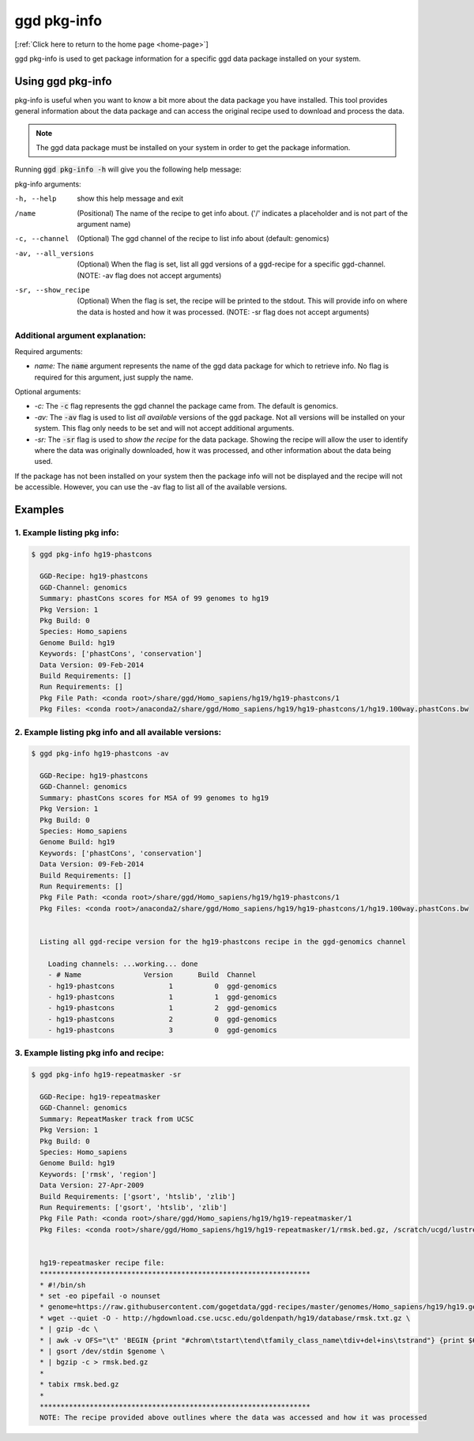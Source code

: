 .. _ggd-pkg-info:

ggd pkg-info
============

[:ref:`Click here to return to the home page <home-page>`]

ggd pkg-info is used to get package information for a specific ggd data package installed on your system.

Using ggd pkg-info
------------------
pkg-info is useful when you want to know a bit more about the data package you have installed. This tool
provides general information about the data package and can access the original recipe used to download
and process the data.

.. note::

    The ggd data package must be installed on your system in order to get the package information.


Running :code:`ggd pkg-info -h` will give you the following help message:

pkg-info arguments:

-h, --help              show this help message and exit

/name                   (Positional) The name of the recipe to get info about.
                        ('/' indicates a placeholder and is not part of the argument name) 

-c, --channel           (Optional) The ggd channel of the recipe to list info about (default: genomics)

-av, --all_versions     (Optional) When the flag is set, list all ggd versions of a
                        ggd-recipe for a specific ggd-channel. (NOTE: -av flag does not
                        accept arguments)

-sr, --show_recipe      (Optional) When the flag is set, the recipe will be printed to the
                        stdout. This will provide info on where the data is hosted and how
                        it was processed. (NOTE: -sr flag does not accept arguments)

Additional argument explanation: 
++++++++++++++++++++++++++++++++

Required arguments:

* *name:* The :code:`name` argument represents the name of the ggd data package for which to retrieve info.
  No flag is required for this argument, just supply the name.

Optional arguments:

* *-c:* The :code:`-c` flag represents the ggd channel the package came from. The default is genomics.

* *-av:* The :code:`-av` flag is used to list *all available* versions of the ggd package. Not all versions
  will be installed on your system. This flag only needs to be set and will not accept additional arguments.

* *-sr:* The :code:`-sr` flag is used to *show the recipe* for the data package. Showing the recipe will allow
  the user to identify where the data was originally downloaded, how it was processed, and other information
  about the data being used.

If the package has not been installed on your system then the package info will not be displayed and the recipe will not be accessible.
However, you can use the -av flag to list all of the available versions.

Examples
--------

1. Example listing pkg info:
++++++++++++++++++++++++++++

.. code-block:: bash

    $ ggd pkg-info hg19-phastcons

      GGD-Recipe: hg19-phastcons
      GGD-Channel: genomics
      Summary: phastCons scores for MSA of 99 genomes to hg19
      Pkg Version: 1
      Pkg Build: 0
      Species: Homo_sapiens
      Genome Build: hg19
      Keywords: ['phastCons', 'conservation']
      Data Version: 09-Feb-2014
      Build Requirements: []
      Run Requirements: []
      Pkg File Path: <conda root>/share/ggd/Homo_sapiens/hg19/hg19-phastcons/1
      Pkg Files: <conda root>/anaconda2/share/ggd/Homo_sapiens/hg19/hg19-phastcons/1/hg19.100way.phastCons.bw

2. Example listing pkg info and all available versions:
+++++++++++++++++++++++++++++++++++++++++++++++++++++++

.. code-block:: bash

    $ ggd pkg-info hg19-phastcons -av

      GGD-Recipe: hg19-phastcons
      GGD-Channel: genomics
      Summary: phastCons scores for MSA of 99 genomes to hg19
      Pkg Version: 1
      Pkg Build: 0
      Species: Homo_sapiens
      Genome Build: hg19
      Keywords: ['phastCons', 'conservation']
      Data Version: 09-Feb-2014
      Build Requirements: []
      Run Requirements: []
      Pkg File Path: <conda root>/share/ggd/Homo_sapiens/hg19/hg19-phastcons/1
      Pkg Files: <conda root>/anaconda2/share/ggd/Homo_sapiens/hg19/hg19-phastcons/1/hg19.100way.phastCons.bw


      Listing all ggd-recipe version for the hg19-phastcons recipe in the ggd-genomics channel

        Loading channels: ...working... done
        - # Name               Version      Build  Channel
        - hg19-phastcons             1          0  ggd-genomics
        - hg19-phastcons             1          1  ggd-genomics
        - hg19-phastcons             1          2  ggd-genomics
        - hg19-phastcons             2          0  ggd-genomics
        - hg19-phastcons             3          0  ggd-genomics

3. Example listing pkg info and recipe:
+++++++++++++++++++++++++++++++++++++++

.. code-block:: bash

    $ ggd pkg-info hg19-repeatmasker -sr

      GGD-Recipe: hg19-repeatmasker
      GGD-Channel: genomics
      Summary: RepeatMasker track from UCSC
      Pkg Version: 1
      Pkg Build: 0
      Species: Homo_sapiens
      Genome Build: hg19
      Keywords: ['rmsk', 'region']
      Data Version: 27-Apr-2009
      Build Requirements: ['gsort', 'htslib', 'zlib']
      Run Requirements: ['gsort', 'htslib', 'zlib']
      Pkg File Path: <conda root>/share/ggd/Homo_sapiens/hg19/hg19-repeatmasker/1
      Pkg Files: <conda root>/share/ggd/Homo_sapiens/hg19/hg19-repeatmasker/1/rmsk.bed.gz, /scratch/ucgd/lustre/work/u1138933/anaconda2/share/ggd/Homo_sapiens/hg19/hg19-repeatmasker/1/rmsk.bed.gz.tbi


      hg19-repeatmasker recipe file:
      *****************************************************************
      * #!/bin/sh
      * set -eo pipefail -o nounset
      * genome=https://raw.githubusercontent.com/gogetdata/ggd-recipes/master/genomes/Homo_sapiens/hg19/hg19.genome
      * wget --quiet -O - http://hgdownload.cse.ucsc.edu/goldenpath/hg19/database/rmsk.txt.gz \
      * | gzip -dc \
      * | awk -v OFS="\t" 'BEGIN {print "#chrom\tstart\tend\tfamily_class_name\tdiv+del+ins\tstrand"} {print $6,$7,$8,$12"_"$13"_"$11,$3+$4+$5,$10}' \
      * | gsort /dev/stdin $genome \
      * | bgzip -c > rmsk.bed.gz
      *
      * tabix rmsk.bed.gz
      *
      *****************************************************************
      NOTE: The recipe provided above outlines where the data was accessed and how it was processed

